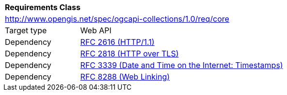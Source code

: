 [[rc_core]]
[cols="1,4",width="90%"]
|===
2+|*Requirements Class*
2+|http://www.opengis.net/spec/ogcapi-collections/1.0/req/core
|Target type |Web API
|Dependency |<<rfc2616,RFC 2616 (HTTP/1.1)>>
|Dependency |<<rfc2818,RFC 2818 (HTTP over TLS)>>
|Dependency |<<rfc3339,RFC 3339 (Date and Time on the Internet: Timestamps)>>
|Dependency |<<rfc8288,RFC 8288 (Web Linking)>>
|===
